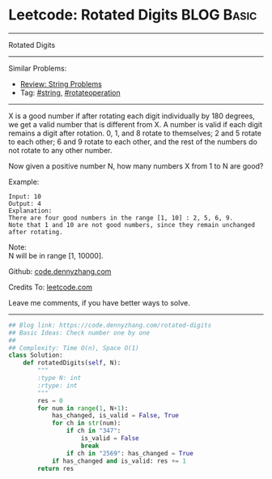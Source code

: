 * Leetcode: Rotated Digits                                       :BLOG:Basic:
#+STARTUP: showeverything
#+OPTIONS: toc:nil \n:t ^:nil creator:nil d:nil
:PROPERTIES:
:type:     string, rotateoperation
:END:
---------------------------------------------------------------------
Rotated Digits
---------------------------------------------------------------------
#+BEGIN_HTML
<a href="https://github.com/dennyzhang/code.dennyzhang.com/tree/master/problems/rotated-digits"><img align="right" width="200" height="183" src="https://www.dennyzhang.com/wp-content/uploads/denny/watermark/github.png" /></a>
#+END_HTML
Similar Problems:
- [[https://code.dennyzhang.com/review-string][Review: String Problems]]
- Tag: [[https://code.dennyzhang.com/tag/string][#string]], [[https://code.dennyzhang.com/tag/rotateoperation][#rotateoperation]]
---------------------------------------------------------------------
X is a good number if after rotating each digit individually by 180 degrees, we get a valid number that is different from X. A number is valid if each digit remains a digit after rotation. 0, 1, and 8 rotate to themselves; 2 and 5 rotate to each other; 6 and 9 rotate to each other, and the rest of the numbers do not rotate to any other number.

Now given a positive number N, how many numbers X from 1 to N are good?

Example:
#+BEGIN_EXAMPLE
Input: 10
Output: 4
Explanation: 
There are four good numbers in the range [1, 10] : 2, 5, 6, 9.
Note that 1 and 10 are not good numbers, since they remain unchanged after rotating.
#+END_EXAMPLE

Note:
N  will be in range [1, 10000].

Github: [[https://github.com/dennyzhang/code.dennyzhang.com/tree/master/problems/rotated-digits][code.dennyzhang.com]]

Credits To: [[https://leetcode.com/problems/rotated-digits/description/][leetcode.com]]

Leave me comments, if you have better ways to solve.
---------------------------------------------------------------------

#+BEGIN_SRC python
## Blog link: https://code.dennyzhang.com/rotated-digits
## Basic Ideas: Check number one by one
##
## Complexity: Time O(n), Space O(1)
class Solution:
    def rotatedDigits(self, N):
        """
        :type N: int
        :rtype: int
        """
        res = 0
        for num in range(1, N+1):
            has_changed, is_valid = False, True
            for ch in str(num):
                if ch in "347":
                    is_valid = False
                    break
                if ch in "2569": has_changed = True
            if has_changed and is_valid: res += 1
        return res
#+END_SRC

#+BEGIN_HTML
<div style="overflow: hidden;">
<div style="float: left; padding: 5px"> <a href="https://www.linkedin.com/in/dennyzhang001"><img src="https://www.dennyzhang.com/wp-content/uploads/sns/linkedin.png" alt="linkedin" /></a></div>
<div style="float: left; padding: 5px"><a href="https://github.com/dennyzhang"><img src="https://www.dennyzhang.com/wp-content/uploads/sns/github.png" alt="github" /></a></div>
<div style="float: left; padding: 5px"><a href="https://www.dennyzhang.com/slack" target="_blank" rel="nofollow"><img src="https://www.dennyzhang.com/wp-content/uploads/sns/slack.png" alt="slack"/></a></div>
</div>
#+END_HTML
